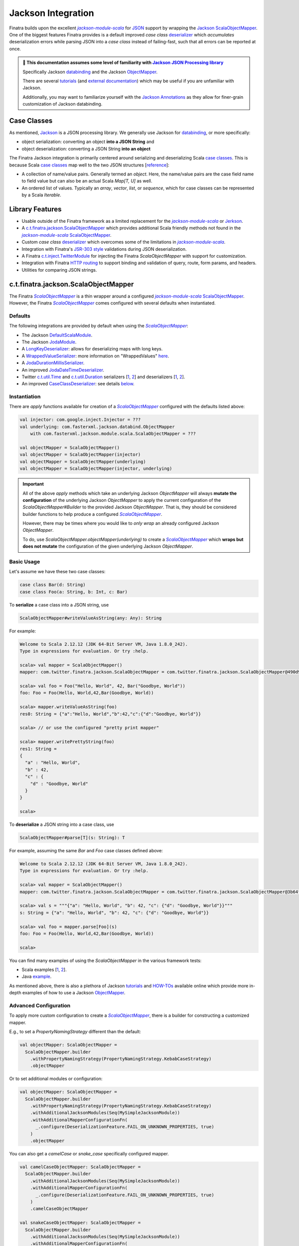 .. _json:

Jackson Integration
===================

Finatra builds upon the excellent |jackson-module-scala|_ for `JSON <https://en.wikipedia.org/wiki/JSON>`_
support by wrapping the `Jackson <https://github.com/FasterXML/jackson>`__ `ScalaObjectMapper <https://github.com/FasterXML/jackson-module-scala/blob/master/src/main/scala/com/fasterxml/jackson/module/scala/ScalaObjectMapper.scala>`__.
One of the biggest features Finatra provides is a default improved `case class` `deserializer <#improved-case-class-deserializer>`_
which *accumulates* deserialization errors while parsing JSON into a `case class` instead of failing-fast,
such that all errors can be reported at once.

.. admonition :: 🚨 This documentation assumes some level of familiarity with `Jackson JSON Processing library <https://github.com/FasterXML/jackson>`__

    Specifically Jackson `databinding <https://github.com/FasterXML/jackson-databind#1-minute-tutorial-pojos-to-json-and-back>`__
    and the Jackson `ObjectMapper <http://fasterxml.github.io/jackson-databind/javadoc/2.10/com/fasterxml/jackson/databind/ObjectMapper.html>`__.

    There are several `tutorials <https://github.com/FasterXML/jackson-docs#tutorials>`__ (and `external documentation <https://github.com/FasterXML/jackson-docs#external-off-github-documentation>`__)
    which may be useful if you are unfamiliar with Jackson.

    Additionally, you may want to familiarize yourself with the `Jackson Annotations <https://github.com/FasterXML/jackson-docs#annotations>`_
    as they allow for finer-grain customization of Jackson databinding.

Case Classes
------------

As mentioned, `Jackson <https://github.com/FasterXML/jackson>`__ is a JSON processing library. We
generally use Jackson for `databinding <https://www.tutorialspoint.com/jackson/jackson_data_binding.htm>`__,
or more specifically:

- object serialization: converting an object **into a JSON String** and
- object deserialization: converting a JSON String **into an object**

The Finatra Jackson integration is primarily centered around serializing and deserializing Scala
`case classes <https://docs.scala-lang.org/tour/case-classes.html>`__. This is because Scala
`case classes <https://docs.scala-lang.org/tour/case-classes.html>`__ map well to the two JSON
structures [`reference <https://www.json.org/json-en.html>`__]:

- A collection of name/value pairs. Generally termed an *object*. Here, the name/value pairs are the case field name to field value but can also be an actual Scala `Map[T, U]` as well.
- An ordered list of values. Typically an *array*, *vector*, *list*, or *sequence*, which for case classes can be represented by a Scala `Iterable`.

Library Features
----------------

-  Usable outside of the Finatra framework as a limited replacement for the |jackson-module-scala|_ or `Jerkson <https://github.com/codahale/jerkson>`__.
-  A `c.t.finatra.jackson.ScalaObjectMapper <https://github.com/twitter/finatra/blob/develop/jackson/src/main/scala/com/twitter/finatra/jackson/ScalaObjectMapper.scala>`__ which provides additional Scala friendly methods not found in the |jackson-module-scala|_ `ScalaObjectMapper <https://github.com/FasterXML/jackson-module-scala/blob/master/src/main/scala/com/fasterxml/jackson/module/scala/ScalaObjectMapper.scala>`_.
-  Custom `case class` `deserializer <https://github.com/twitter/finatra/blob/develop/jackson/src/main/scala/com/twitter/finatra/jackson/caseclass/CaseClassDeserializer.scala>`__ which overcomes some of the limitations in |jackson-module-scala|_.
-  Integration with Finatra's `JSR-303 style <https://beanvalidation.org/1.0/spec/>`_ validations during JSON deserialization.
-  A Finatra `c.t.inject.TwitterModule <https://github.com/twitter/finatra/blob/develop/jackson/src/main/scala/com/twitter/finatra/jackson/modules/ScalaObjectMapperModule.scala>`__ for injecting the Finatra `ScalaObjectMapper` with support for customization.
-  Integration with Finatra `HTTP routing <routing.html>`__ to support binding and validation of query, route, form params, and headers.
-  Utilities for comparing JSON strings.

c.t.finatra.jackson.ScalaObjectMapper
-------------------------------------

The Finatra |FinatraScalaObjectMapper|_ is a thin wrapper around a configured |jackson-module-scala|_
`ScalaObjectMapper <https://github.com/FasterXML/jackson-module-scala/blob/master/src/main/scala/com/fasterxml/jackson/module/scala/ScalaObjectMapper.scala>`_.
However, the Finatra |FinatraScalaObjectMapper|_ comes configured with several defaults when instantiated.

Defaults
~~~~~~~~

The following integrations are provided by default when using the |FinatraScalaObjectMapper|_:

-  The Jackson `DefaultScalaModule <https://github.com/FasterXML/jackson-module-scala/blob/master/src/main/scala/com/fasterxml/jackson/module/scala/DefaultScalaModule.scala>`__.
-  The Jackson `JodaModule <https://github.com/FasterXML/jackson-datatype-joda/blob/master/src/main/java/com/fasterxml/jackson/datatype/joda/JodaModule.java>`__.
-  A `LongKeyDeserializer <https://github.com/twitter/finatra/blob/develop/jackson/src/main/scala/com/twitter/finatra/jackson/internal/serde/LongKeyDeserializer.scala>`__: allows for deserializing maps with long keys.
-  A `WrappedValueSerializer <https://github.com/twitter/finatra/blob/develop/jackson/src/main/scala/com/twitter/finatra/jackson/internal/caseclass/wrapped/WrappedValueSerializer.scala>`__: more information on "WrappedValues" `here <https://docs.scala-lang.org/overviews/core/value-classes.html>`__.
-  A `JodaDurationMillisSerializer <https://github.com/twitter/finatra/blob/develop/jackson/src/main/scala/com/twitter/finatra/jackson/internal/serde/JodaDurationMillisSerializer.scala>`__.
-  An improved `JodaDateTimeDeserializer <https://github.com/twitter/finatra/blob/develop/jackson/src/main/scala/com/twitter/finatra/jackson/internal/serde/JodaDatetimeDeserializer.scala>`__.
-  Twitter `c.t.util.Time <https://github.com/twitter/util/blob/develop/util-core/src/main/scala/com/twitter/util/Time.scala>`_ and `c.t.util.Duration <https://github.com/twitter/util/blob/develop/util-core/src/main/scala/com/twitter/util/Duration.scala>`_ serializers [`1 <https://github.com/twitter/finatra/blob/develop/jackson/src/main/scala/com/twitter/finatra/jackson/serde/TimeStringSerializer.scala>`_, `2 <https://github.com/twitter/finatra/blob/develop/jackson/src/main/scala/com/twitter/finatra/jackson/serde/DurationStringSerializer.scala>`_] and deserializers [`1 <https://github.com/twitter/finatra/blob/develop/jackson/src/main/scala/com/twitter/finatra/jackson/serde/TimeStringDeserializer.scala>`_, `2 <https://github.com/twitter/finatra/blob/develop/jackson/src/main/scala/com/twitter/finatra/jackson/serde/DurationStringDeserializer.scala>`_].
-  An improved `CaseClassDeserializer <https://github.com/twitter/finatra/blob/develop/jackson/src/main/scala/com/twitter/finatra/jackson/internal/caseclass/jackson/CaseClassDeserializer.scala>`__: see details `below <#improved-case-class-deserializer>`__.

Instantiation
~~~~~~~~~~~~~

There are `apply` functions available for creation of a |FinatraScalaObjectMapper|_ configured
with the defaults listed above:

.. code:: scala

    val injector: com.google.inject.Injector = ???
    val underlying: com.fasterxml.jackson.databind.ObjectMapper
        with com.fasterxml.jackson.module.scala.ScalaObjectMapper = ???

    val objectMapper = ScalaObjectMapper()
    val objectMapper = ScalaObjectMapper(injector)
    val objectMapper = ScalaObjectMapper(underlying)
    val objectMapper = ScalaObjectMapper(injector, underlying)

.. important::

    All of the above `apply` methods which take an underlying Jackson `ObjectMapper` will always
    **mutate the configuration** of the underlying Jackson `ObjectMapper` to apply the current
    configuration of the `ScalaObjectMapper#Builder` to the provided Jackson `ObjectMapper`. That is,
    they should be considered builder functions to help produce a configured |FinatraScalaObjectMapper|_.

    However, there may be times where you would like to *only wrap* an already configured Jackson `ObjectMapper`.

    To do, use `ScalaObjectMapper.objectMapper(underlying)` to create a |FinatraScalaObjectMapper|_
    which **wraps but does not mutate** the configuration of the given underlying Jackson `ObjectMapper`.

Basic Usage
~~~~~~~~~~~

Let's assume we have these two case classes:

.. code:: scala

    case class Bar(d: String)
    case class Foo(a: String, b: Int, c: Bar)

To **serialize** a case class into a JSON string, use

.. code:: scala

    ScalaObjectMapper#writeValueAsString(any: Any): String

For example:

.. code:: scala

    Welcome to Scala 2.12.12 (JDK 64-Bit Server VM, Java 1.8.0_242).
    Type in expressions for evaluation. Or try :help.

    scala> val mapper = ScalaObjectMapper()
    mapper: com.twitter.finatra.jackson.ScalaObjectMapper = com.twitter.finatra.jackson.ScalaObjectMapper@490d9c41

    scala> val foo = Foo("Hello, World", 42, Bar("Goodbye, World"))
    foo: Foo = Foo(Hello, World,42,Bar(Goodbye, World))

    scala> mapper.writeValueAsString(foo)
    res0: String = {"a":"Hello, World","b":42,"c":{"d":"Goodbye, World"}}

    scala> // or use the configured "pretty print mapper"

    scala> mapper.writePrettyString(foo)
    res1: String =
    {
      "a" : "Hello, World",
      "b" : 42,
      "c" : {
        "d" : "Goodbye, World"
      }
    }

    scala>

To **deserialize** a JSON string into a case class, use

.. code:: scala

    ScalaObjectMapper#parse[T](s: String): T

For example, assuming the same `Bar` and `Foo` case classes defined above:

.. code:: scala

    Welcome to Scala 2.12.12 (JDK 64-Bit Server VM, Java 1.8.0_242).
    Type in expressions for evaluation. Or try :help.

    scala> val mapper = ScalaObjectMapper()
    mapper: com.twitter.finatra.jackson.ScalaObjectMapper = com.twitter.finatra.jackson.ScalaObjectMapper@3b64f131

    scala> val s = """{"a": "Hello, World", "b": 42, "c": {"d": "Goodbye, World"}}"""
    s: String = {"a": "Hello, World", "b": 42, "c": {"d": "Goodbye, World"}}

    scala> val foo = mapper.parse[Foo](s)
    foo: Foo = Foo(Hello, World,42,Bar(Goodbye, World))

    scala>

You can find many examples of using the `ScalaObjectMapper` in the various framework tests:

- Scala examples [`1 <https://github.com/twitter/finatra/blob/develop/jackson/src/test/scala/com/twitter/finatra/jackson/AbstractScalaObjectMapperTest.scala>`__, `2 <https://github.com/twitter/finatra/blob/develop/jackson/src/test/scala/com/twitter/finatra/jackson/ScalaObjectMapperTest.scala>`__].
- Java `example <https://github.com/twitter/finatra/blob/develop/jackson/src/test/java/com/twitter/finatra/jackson/tests/ScalaObjectMapperJavaTest.java>`__.

As mentioned above, there is also a plethora of Jackson `tutorials <https://github.com/FasterXML/jackson-docs#tutorials>`__ and `HOW-TOs <https://github.com/FasterXML/jackson-docs#external-off-github-documentation>`__
available online which provide more in-depth examples of how to use a Jackson `ObjectMapper <http://fasterxml.github.io/jackson-databind/javadoc/2.10/com/fasterxml/jackson/databind/ObjectMapper.html>`__.

Advanced Configuration
~~~~~~~~~~~~~~~~~~~~~~

To apply more custom configuration to create a |FinatraScalaObjectMapper|_, there is a builder for
constructing a customized mapper.

E.g., to set a `PropertyNamingStrategy` different than the default:

.. code:: scala

    val objectMapper: ScalaObjectMapper =
      ScalaObjectMapper.builder
        .withPropertyNamingStrategy(PropertyNamingStrategy.KebabCaseStrategy)
        .objectMapper

Or to set additional modules or configuration:

.. code:: scala

    val objectMapper: ScalaObjectMapper =
      ScalaObjectMapper.builder
        .withPropertyNamingStrategy(PropertyNamingStrategy.KebabCaseStrategy)
        .withAdditionalJacksonModules(Seq(MySimpleJacksonModule))
        .withAdditionalMapperConfigurationFn(
          _.configure(DeserializationFeature.FAIL_ON_UNKNOWN_PROPERTIES, true)
        )
        .objectMapper

You can also get a `camelCase` or `snake_case` specifically configured mapper.

.. code:: scala

    val camelCaseObjectMapper: ScalaObjectMapper =
      ScalaObjectMapper.builder
        .withAdditionalJacksonModules(Seq(MySimpleJacksonModule))
        .withAdditionalMapperConfigurationFn(
          _.configure(DeserializationFeature.FAIL_ON_UNKNOWN_PROPERTIES, true)
        )
        .camelCaseObjectMapper

    val snakeCaseObjectMapper: ScalaObjectMapper =
      ScalaObjectMapper.builder
        .withAdditionalJacksonModules(Seq(MySimpleJacksonModule))
        .withAdditionalMapperConfigurationFn(
          _.configure(DeserializationFeature.FAIL_ON_UNKNOWN_PROPERTIES, true)
        )
        .snakeCaseObjectMapper

Or, if you already have an instance of an object mapper and want a copy that is configured to
either a `camelCase` or `snake_case` property naming strategy, you can pass it to the appropriate
`ScalaObjectMapper` utility method:

.. code:: scala

    import com.fasterxml.jackson.databind.ObjectMapper
    import com.fasterxml.jackson.module.scala.experimental.{ScalaObjectMapper => JacksonScalaObjectMapper}
    import com.twitter.finatra.jackson.ScalaObjectMapper

    // our default Jackson object mapper
    val jacksonObjectMapper: ObjectMapper with JacksonScalaObjectMapper = ???

    // a 'camelCase' copy
    val camelCaseObjectMapper: ScalaObjectMapper =
      ScalaObjectMapper.camelCaseObjectMapper(jacksonObjectMapper)

    // a 'snake_case' copy
    val snakeCaseObjectMapper: ScalaObjectMapper =
      ScalaObjectMapper.snakeCaseObjectMapper(jacksonObjectMapper)

Note that these methods will *copy* the underlying Jackson mapper (not mutate it) to produce a new
|FinatraScalaObjectMapper|_ configured with the desired property naming strategy. That is, a new
underlying mapper will be created which copies the original configuration and only the property
naming strategy changed.

As mentioned above, you also wrap an already configured object mapper with the |FinatraScalaObjectMapper|_:

.. code:: scala

    import com.fasterxml.jackson.databind.ObjectMapper
    import com.fasterxml.jackson.module.scala.experimental.{ScalaObjectMapper => JacksonScalaObjectMapper}
    import com.twitter.finatra.jackson.ScalaObjectMapper

    // our default Jackson object mapper
    val jacksonObjectMapper: ObjectMapper with JacksonScalaObjectMapper = ???

    // a Finatra 'ScalaObjectMapper' copy
    val objectMapper: ScalaObjectMapper = ScalaObjectMapper.objectMapper(jacksonObjectMapper)

This will *copy* the underlying Jackson mapper (not mutate it) to produce a new
|FinatraScalaObjectMapper|_ configured the same as the given Jackson object mapper.

Access to the underlying Jackson Object Mapper
~~~~~~~~~~~~~~~~~~~~~~~~~~~~~~~~~~~~~~~~~~~~~~

As previously stated, the |FinatraScalaObjectMapper|_ is a thin wrapper around a configured Jackson |jackson-module-scala|_
`ScalaObjectMapper <https://github.com/FasterXML/jackson-module-scala/blob/master/src/main/scala/com/fasterxml/jackson/module/scala/ScalaObjectMapper.scala>`_.

You can always access the underlying Jackson object mapper by calling `underlying`:

.. code:: scala

    import com.fasterxml.jackson.databind.ObjectMapper
    import com.fasterxml.jackson.module.scala.experimental.{ScalaObjectMapper => JacksonScalaObjectMapper}
    import com.twitter.finatra.jackson.ScalaObjectMapper

    val objectMapper: ScalaObjectMapper = ???

    val jacksonObjectMapper: ObjectMapper with JacksonScalaObjectMapper = objectMapper.underlying

c.t.finatra.jackson.modules.ScalaObjectMapperModule
~~~~~~~~~~~~~~~~~~~~~~~~~~~~~~~~~~~~~~~~~~~~~~~~~~~

The framework also provides a `c.t.inject.TwitterModule <../getting-started/modules.html>`_ which
can be used to bind a configured |FinatraScalaObjectMapper|_ to the object graph. This is similar
to the `jackson-module-guice <https://github.com/FasterXML/jackson-modules-base/tree/master/guice>`_
`ObjectMapperModule <https://github.com/FasterXML/jackson-modules-base/blob/master/guice/src/main/java/com/fasterxml/jackson/module/guice/ObjectMapperModule.java>`_
but uses Finatra's `TwitterModule <../getting-started/modules.html>`_.

The |ScalaObjectMapperModule|_ provides bound instances of:

- a configured |FinatraScalaObjectMapper|_ as a `Singleton`.
- a `camelCase` configured |FinatraScalaObjectMapper|_ as a `Singleton`.
- a `snake\_case` configured |FinatraScalaObjectMapper|_ as a `Singleton`.

.. tip::

    Generally, you are encouraged to obtain a reference to the `Singleton` instance provided by the
    object graph over instantiating a new mapper. This is to ensure usage of a consistently configured
    mapper across your application.

The |ScalaObjectMapperModule|_ provides overridable methods which mirror the
`ScalaObjectMapper#Builder` for configuring the bound mappers.

For example, to create a `c.t.inject.TwitterModule <../getting-started/modules.html>`_  which sets
the `PropertyNamingStrategy` different than the default:

.. code:: scala

    import com.fasterxml.jackson.databind.PropertyNamingStrategy
    import com.twitter.finatra.jackson.modules.ScalaObjectMapperModule

    object MyCustomObjectMapperModule extends ScalaObjectMapperModule {

        override val propertyNamingStrategy: PropertyNamingStrategy =
          new PropertyNamingStrategy.KebabCaseStrategy
    }

Or to set additional modules or configuration:

.. code:: scala

    import com.fasterxml.jackson.databind.{
      DeserializationFeature,
      Module,
      ObjectMapper,
      PropertyNamingStrategy
    }
    import com.twitter.finatra.jackson.modules.ScalaObjectMapperModule

    object MyCustomObjectMapperModule extends ScalaObjectMapperModule {

        override val propertyNamingStrategy: PropertyNamingStrategy =
          new PropertyNamingStrategy.KebabCaseStrategy

        override val additionalJacksonModules: Seq[Module] =
          Seq(MySimpleJacksonModule)

        override def additionalMapperConfiguration(mapper: ObjectMapper): Unit = {
          mapper.configure(DeserializationFeature.FAIL_ON_UNKNOWN_PROPERTIES, true)
        }
    }

See the `Modules Configuration in Servers <../getting-started/modules.html#module-configuration-in-servers>`_
or the HTTP Server `Framework Modules <../http/server.html#framework-modules>`_ for more information
on how to make use of any custom |ScalaObjectMapperModule|_.

Adding a Custom Serializer or Deserializer
------------------------------------------

To register a custom serializer or deserializer, you have a couple of options depending on if you
are using injection to bind an instance of a |FinatraScalaObjectMapper|_ to the object graph. When using
injection, you should prefer to configure any custom serializer or deserializer via the methods
provided by the |ScalaObjectMapperModule|_, otherwise you can directly configure the `underlying`
Jackson mapper of a |FinatraScalaObjectMapper|_ instance.

Via a Custom |ScalaObjectMapperModule|_ (recommended)
~~~~~~~~~~~~~~~~~~~~~~~~~~~~~~~~~~~~~~~~~~~~~~~~~~~~~

- Create a new Jackson `com.fasterxml.jackson.databind.Module <https://github.com/FasterXML/jackson-databind/blob/master/src/main/java/com/fasterxml/jackson/databind/Module.java>`_ implementation.

  .. tip::

    To implement a new Jackson `Module <https://github.com/FasterXML/jackson-databind/blob/master/src/main/java/com/fasterxml/jackson/databind/Module.java>`_ for adding a basic custom serializer or deserializer, you can
    use the `com.fasterxml.jackson.databind.module.SimpleModule <https://github.com/FasterXML/jackson-databind/blob/master/src/main/java/com/fasterxml/jackson/databind/module/SimpleModule.java>`_.

    Note, that if you want to register a `JsonSerializer` or `JsonDeserializer` over a parameterized
    type, such as a `Collection[T]` or `Map[T, U]`, that you should instead implement
    `com.fasterxml.jackson.databind.deser.Deserializers <https://github.com/FasterXML/jackson-databind/blob/master/src/main/java/com/fasterxml/jackson/databind/deser/Deserializers.java>`_
    or `com.fasterxml.jackson.databind.ser.Serializers <https://github.com/FasterXML/jackson-databind/blob/master/src/main/java/com/fasterxml/jackson/databind/ser/Serializers.java>`_
    which provide callbacks to match the full signatures of the class to deserialize into via a
    Jackson `JavaType`.

    Also note that with this usage it is generally recommended to add your `Serializers` or
    `Deserializers` implementation via a |jackson-module-scala|_ `JacksonModule <https://github.com/FasterXML/jackson-module-scala/blob/master/src/main/scala/com/fasterxml/jackson/module/scala/JacksonModule.scala>`_.
    (which is an extension of `com.fasterxml.jackson.databind.Module <https://github.com/FasterXML/jackson-databind/blob/master/src/main/java/com/fasterxml/jackson/databind/Module.java>`_
    and can thus be used in place). See example below.

- Add your serializer or deserializer using the `SimpleModule#addSerializer` or `SimpleModule#addDeserializer` methods in your module.
- In your custom |ScalaObjectMapperModule|_ extension, add the Jackson `Module <https://github.com/FasterXML/jackson-databind/blob/master/src/main/java/com/fasterxml/jackson/databind/Module.java>`_ implementation to list of additional Jackson modules by overriding and implementing the `ScalaObjectMapperModule#additionalJacksonModules`.

For example:

.. code:: scala

    import com.fasterxml.jackson.databind.JsonDeserializer
    import com.fasterxml.jackson.databind.deser.Deserializers
    import com.fasterxml.jackson.databind.module.SimpleModule
    import com.fasterxml.jackson.module.scala.JacksonModule
    import com.twitter.finatra.jackson.modules.ScalaObjectMapperModule

    // custom deserializer
    class FooDeserializer extends JsonDeserializer[Foo] {
      override def deserialize(...)
    }

    // custom parameterized deserializer
    class MapIntIntDeserializer extends JsonDeserializer[Map[Int, Int]] {
      override def deserialize(...)
    }

    // custom parameterized deserializer resolver
    class MapIntIntDeserializerResolver extends Deserializers.Base {
      override def findBeanDeserializer(
        javaType: JavaType,
        config: DeserializationConfig,
        beanDesc: BeanDescription
      ): MapIntIntDeserializer = {
        if (javaType.isMapLikeType && javaType.hasGenericTypes && hasIntTypes(javaType)) {
          new MapIntIntDeserializer
        } else null
      }

      private[this] def hasIntTypes(javaType: JavaType): Boolean = {
        val k = javaType.containedType(0)
        val v = javaType.containedType(1)
        k.isPrimitive && k.getRawClass == classOf[Integer] &&
          v.isPrimitive && v.getRawClass == classOf[Integer]
      }
    }

    // Jackson SimpleModule for custom deserializer
    class FooDeserializerModule extends SimpleModule {
      addDeserializer(FooDeserializer)
    }

    // Jackson Module Scala JacksonModule for custom deserializer
    class MapIntIntDeserializerModule extends JacksonModule {
      override def getModuleName: String = this.getClass.getName

      this += {
        _.addDeserializers(new MapIntIntDeserializerResolver)
      }
    }

    object MyCustomObjectMapperModule extends ScalaObjectMapperModule {
      override val additionalJacksonModules = Seq(
        // added via a new anonymous SimpleModule
        new SimpleModule {
          addSerializer(LocalDateParser)
        },
        // added via a re-usable SimpleModule
        new FooDeserializerModule,
        // added via a re-usable JacksonModule
        new MapIntIntDeserializerModule)
    }

For more information see the Jackson documentation for
`Custom Serializers <https://github.com/FasterXML/jackson-docs/wiki/JacksonHowToCustomSerializers>`__.

.. note::

    It is also important to note that `Jackson <https://github.com/FasterXML/jackson-databind>`_
    Modules are **not** Google `Guice <https://github.com/google/guice>`_ Modules but are instead
    interfaces for extensions that can be registered with a Jackson `ObjectMapper` in order to
    provide a well-defined set of extensions to default functionality. In this way, they are similar
    to Google `Guice <https://github.com/google/guice>`__ Modules, but for configuring an
    `ObjectMapper` instead of an `Injector`.

Via Adding a Module to a |FinatraScalaObjectMapper|_ instance
~~~~~~~~~~~~~~~~~~~~~~~~~~~~~~~~~~~~~~~~~~~~~~~~~~~~~~~~~~~~~

Follow the steps to create a Jackson Module for the custom serializer or deserializer then register
the module to the underlying Jackson mapper from the |FinatraScalaObjectMapper|_ instance:

.. code:: scala

    import com.fasterxml.jackson.databind.JsonDeserializer
    import com.fasterxml.jackson.databind.module.SimpleModule
    import com.twitter.finatra.jackson.ScalaObjectMapper

    // custom deserializer
    class FooDeserializer extends JsonDeserializer[Foo] {
      override def deserialize(...)
    }

    // Jackson SimpleModule for custom deserializer
    class FooDeserializerModule extends SimpleModule {
      addDeserializer(FooDeserializer)
    }

    ...

    val scalaObjectMapper: ScalaObjectMapper = ???
    scalaObjectMapper.registerModule(new FooDeserializerModule)

.. warning::

    Please note that this will mutate the underlying Jackson `ObjectMapper` and thus care should be
    taken with this approach. It is highly recommended to prefer setting configuration via a
    custom |ScalaObjectMapperModule|_ implementation.

Improved `case class` deserializer
----------------------------------

Finatra provides a custom `case class deserializer <https://github.com/twitter/finatra/blob/develop/jackson/src/main/scala/com/twitter/finatra/jackson/caseclass/CaseClassDeserializer.scala>`__
which overcomes some limitations in |jackson-module-scala|_:

-  Throws a `JsonMappingException` when required fields are missing from the parsed JSON.
-  Uses specified default values when fields are missing in the incoming JSON.
-  Properly deserializes a `Seq[Long]` (see: https://github.com/FasterXML/jackson-module-scala/issues/62).
-  Supports `"wrapped values" <https://docs.scala-lang.org/overviews/core/value-classes.html>`__ using `c.t.inject.domain.WrappedValue <https://github.com/twitter/finatra/blob/develop/inject/inject-utils/src/main/scala/com/twitter/inject/domain/WrappedValue.scala>`_.
-  Support for field and method level validations via integration with Finatra's `JSR-303 style <https://beanvalidation.org/1.0/spec/>`_ validations.
-  Accumulates all JSON deserialization errors (instead of failing fast) in a returned sub-class of `JsonMappingException` (see: `CaseClassMappingException <https://github.com/twitter/finatra/blob/develop/jackson/src/main/scala/com/twitter/finatra/jackson/caseclass/exceptions/CaseClassMappingException.scala>`_).

The `case class` deserializer is added by default when constructing a new |FinatraScalaObjectMapper|_.

.. tip::

  Note: with the |FinatraCaseClassDeserializer|_, non-option fields without default values are
  **considered required**.

  If a required field is missing, a `CaseClassMappingException` is thrown.

`@JsonCreator` Support
----------------------

The |FinatraCaseClassDeserializer|_ supports specification of a constructor or static factory
method annotated with the Jackson Annotation, `@JsonCreator <https://github.com/FasterXML/jackson-annotations/wiki/Jackson-Annotations#deserialization-details>`_
(an annotation for indicating a specific constructor or static factory method to use for
instantiation of the case class during deserialization).

For example, you can annotate a method on the companion object for the case class as a static
factory for instantiation. Any static factory method to use for instantiation **MUST** be specified
on the companion object for case class:

.. code:: scala

    case class MySimpleCaseClass(int: Int)

    object MySimpleCaseClass {
      @JsonCreator
      def apply(s: String): MySimpleCaseClass = MySimpleCaseClass(s.toInt)
    }

Or to specify a secondary constructor to use for case class instantiation:

.. code:: scala

    case class MyCaseClassWithMultipleConstructors(number1: Long, number2: Long, number3: Long) {
      @JsonCreator
      def this(numberAsString1: String, numberAsString2: String, numberAsString3: String) {
        this(numberAsString1.toLong, numberAsString2.toLong, numberAsString3.toLong)
      }
    }

.. note::

    If you define multiple constructors on a case class, it is **required** to annotate one of the
    constructors with `@JsonCreator`.

    To annotate the primary constructor (as the syntax can seem non-intuitive because the `()` is
    required):

    .. code:: scala

        case class MyCaseClassWithMultipleConstructors @JsonCreator()(number1: Long, number2: Long, number3: Long) {
          def this(numberAsString1: String, numberAsString2: String, numberAsString3: String) {
            this(numberAsString1.toLong, numberAsString2.toLong, numberAsString3.toLong)
          }
        }

    The parens are needed because the Scala class constructor syntax requires constructor
    annotations to have exactly one parameter list, possibly empty.

    If you define multiple case class constructors with no visible `@JsonCreator` constructor or
    static factory method via a companion, deserialization will error.

`@JsonFormat` Support
---------------------

The |FinatraCaseClassDeserializer|_ supports `@JsonFormat`-annotated case class fields to properly
contextualize deserialization based on the values in the annotation.

A common use case is to be able to support deserializing a JSON string into a "time" representation
class based on a specific pattern independent of the time format configured on the `ObjectMapper` or
even the default format for a given deserializer for the type.

For instance, Finatra provides a `deserializer <https://github.com/twitter/finatra/blob/develop/jackson/src/main/scala/com/twitter/finatra/jackson/serde/TimeStringDeserializer.scala>`_
for the `com.twitter.util.Time <https://github.com/twitter/util/blob/develop/util-core/src/main/scala/com/twitter/util/Time.scala>`_
class. This deserializer is a Jackson `ContextualDeserializer <https://fasterxml.github.io/jackson-databind/javadoc/2.9/com/fasterxml/jackson/databind/deser/ContextualDeserializer.html>`_
and will properly take into account a `@JsonFormat`-annotated field. However, the
|FinatraCaseClassDeserializer|_ is invoked first and acts as a proxy for deserializing the time
value. The case class deserializer properly contextualizes the field for correct deserialization by
the `TimeStringDeserializer`.

Thus if you had a case class defined:

.. code:: scala

    import com.fasterxml.jackson.annotation.JsonFormat
    import com.twitter.util.Time

    case class Event(
      id: Long,
      description: String,
      @JsonFormat(pattern = "yyyy-MM-dd'T'HH:mm:ss.SSSXXX") when: Time
    )

The following JSON:

.. code:: json

    {
      "id": 42,
      "description": "Something happened.",
      "when": "2018-09-14T23:20:08.000-07:00"
    }

Will always deserialize properly into the case class regardless of the pattern configured on the
`ObjectMapper` or as the default of a contextualized deserializer:

.. code:: scala

    val scalaObjectMapper: ScalaObjectMapper = ???
    val event: Event = scalaObjectMapper.parse[Event](json)

Jackson InjectableValues Support
--------------------------------

By default, the framework provides a |FinatraScalaObjectMapper|_ configured to resolve Jackson
`InjectableValues <https://github.com/FasterXML/jackson-databind/blob/master/src/main/java/com/fasterxml/jackson/databind/InjectableValues.java>`_
via a given Google `Guice <https://github.com/google/guice>`_ `Injector <https://google.github.io/guice/api-docs/latest/javadoc/index.html?com/google/inject/Injector.html>`_.

The default is very similar to the `jackson-module-guice <https://github.com/FasterXML/jackson-modules-base/tree/master/guice>`_:
`GuiceInjectableValues <https://github.com/FasterXML/jackson-modules-base/blob/master/guice/src/main/java/com/fasterxml/jackson/module/guice/GuiceInjectableValues.java>`_.

.. note::

    Jackson “InjectableValues” is not related to `Dependency Injection <../getting-started/basics.html#dependency-injection>`_
    or Google `Guice <https://github.com/google/guice>`_. It is meant to convey the filling in of a
    value in a deserialized object from somewhere other than the incoming JSON. In Jackson parlance,
    this is “injection” of a value.

The Finatra `c.t.finatra.jackson.caseclass.DefaultInjectableValues <https://github.com/twitter/finatra/blob/develop/jackson/src/main/scala/com/twitter/finatra/jackson/caseclass/DefaultInjectableValues.scala>`_
allows users to denote fields in the case class to fill with values that come from a configured
Google `Guice <https://github.com/google/guice>`_ `Injector <https://google.github.io/guice/api-docs/latest/javadoc/index.html?com/google/inject/Injector.html>`_
such that you can do this:

.. code:: scala

    import javax.inject.Inject

    case class Foo(name: String, description: String, @Inject bar: Bar)

That is, annotate the field to inject with either:

- `javax.inject.Inject <https://docs.oracle.com/javaee/7/api/index.html?javax/inject/Inject.html>`_,
- `com.google.inject.Inject <https://google.github.io/guice/api-docs/latest/javadoc/index.html?com/google/inject/Inject.html>`_, or
- `com.fasterxml.jackson.annotation.JacksonInject <https://fasterxml.github.io/jackson-annotations/javadoc/2.9/index.html?com/fasterxml/jackson/annotation/JacksonInject.html>`_

and the framework will attempt to get an instance of the field type from the Injector with which
the mapper was configured. In this case, the framework would attempt to obtain an instance of `Bar`
from the object graph.

.. note::

    The framework also provides an `@InjectableValue` annotation which is used to mark other
    `java.lang.annotation.Annotation` interfaces as annotations that support case class field
    injection via Jackson `InjectableValues`.

    Finatra's HTTP integration defines such annotations to support injecting case class fields
    obtained from parts of an HTTP message.

    See the `HTTP Requests - Field Annotations <../http/requests.html#field-annotations>`_
    documentation for more details.

Using the case class above, you could then parse incoming JSON with the |FinatraScalaObjectMapper|_:

.. code:: scala

    import com.twitter.finatra.jackson.ScalaObjectMapper
    import com.twitter.inject.Injector
    import com.twitter.inject.app.TestInjector
    import javax.inject.Inject

    case class Foo(name: String, description: String, @Inject bar: Bar)

    val json: String =
      """
        |{
        |  “name”: “FooItem”,
        |  “description”: “This is the description for FooItem”
        |}
      """.stripMargin

    val injector: Injector = TestInjector(???).create
    val mapper = ScalaObjectMapper.objectMapper(injector.underlying)
    val foo = mapper.parse[Foo](json)

When deserializing the JSON string into an instance of Foo, the mapper will attempt to locate an
instance of type `Bar` from the given injector and use it in place of the `bar` field in the `Foo`
case class.

.. caution::

    It is an error to specify multiple field injection annotations on a field, and it is also an
    error to use a field injection annotation in conjunction with **any** `JacksonAnnotation <https://github.com/FasterXML/jackson-annotations/blob/a991c43a74e4230eb643e380870b503997674c2d/src/main/java/com/fasterxml/jackson/annotation/JacksonAnnotation.java#L9>`_.

    Both of these cases will result in error during deserialization of JSON into the case class when
    using the |FinatraCaseClassDeserializer|_.

As mentioned, the Finatra HTTP integration provides further Jackson `InjectableValues` support specifically for
injecting values into a case class which are obtained from different parts of an HTTP message.

See the `HTTP Requests - Field Annotations <../http/requests.html#field-annotations>`_ documentation
for more details on HTTP Message "injectable values".

`Mix-in Annotations <https://github.com/FasterXML/jackson-docs/wiki/JacksonMixInAnnotations>`_
----------------------------------------------------------------------------------------------

The Jackson `Mix-in Annotations <https://github.com/FasterXML/jackson-docs/wiki/JacksonMixInAnnotations>`_
provides a way to associate annotations to classes without needing to modify the target classes
themselves. It is intended to help support 3rd party datatypes where the user cannot modify the
sources to add annotations.

The |FinatraCaseClassDeserializer|_ supports Jackson `Mix-in Annotations <https://github.com/FasterXML/jackson-docs/wiki/JacksonMixInAnnotations>`_
for specifying field annotations during deserialization with the `case class deserializer <https://github.com/twitter/finatra/blob/develop/jackson/src/main/scala/com/twitter/finatra/jackson/caseclass/CaseClassDeserializer.scala>`_.

For example, to deserialize JSON into the following classes that are not yours to annotate:

.. code:: scala

    case class Point(x: Int, y: Int) {
      def area: Int = x * y
    }

    case class Points(points: Seq[Point])

However, you want to enforce field constraints with Finatra `validations <./validations.html>`_
during deserialization. You can define a `Mix-in`,

.. code:: scala

    trait PointMixIn {
      @Min(0) @Max(100) def x: Int
      @Min(0) @Max(100) def y: Int
      @JsonIgnore def area: Int
    }

Then register this `Mix-in` for the `Point` class type. There are several ways to do this. Generally,
it is recommended to always prefer applying configuration in a custom `ScalaObjectMapperModule` to
ensure usage of a consistently configured mapper across your application.

Implement via a Custom |ScalaObjectMapperModule|_ (recommended)
~~~~~~~~~~~~~~~~~~~~~~~~~~~~~~~~~~~~~~~~~~~~~~~~~~~~~~~~~~~~~~~

- First, create a new Jackson `com.fasterxml.jackson.databind.Module <https://github.com/FasterXML/jackson-databind/blob/master/src/main/java/com/fasterxml/jackson/databind/Module.java>`_ implementation. You can use the `com.fasterxml.jackson.databind.module.SimpleModule <https://github.com/FasterXML/jackson-databind/blob/master/src/main/java/com/fasterxml/jackson/databind/module/SimpleModule.java>`_.
- Add your `Mix-in` using the `SimpleModule#setMixInAnnotation` method in your module.
- In your custom |ScalaObjectMapperModule|_ extension, add the Jackson `Module <https://github.com/FasterXML/jackson-databind/blob/master/src/main/java/com/fasterxml/jackson/databind/Module.java>`_.

For example, create a new Jackson `Module <https://github.com/FasterXML/jackson-databind/blob/master/src/main/java/com/fasterxml/jackson/databind/Module.java>`_:

.. code:: scala

    import com.fasterxml.jackson.databind.module.SimpleModule

    object PointMixInModule extends SimpleModule {
        setMixInAnnotation(classOf[Point], classOf[PointMixIn]);
    }

Then add the module to the list of additional Jackson modules in your custom |ScalaObjectMapperModule|_:

.. code:: scala

    import com.twitter.finatra.jackson.modules.ScalaObjectMapperModule

    object MyCustomObjectMapperModule extends ScalaObjectMapperModule {
      override val additionalJacksonModules = Seq(PointMixInModule)
    }

Implement via Adding a Module to a |FinatraScalaObjectMapper|_ instance
~~~~~~~~~~~~~~~~~~~~~~~~~~~~~~~~~~~~~~~~~~~~~~~~~~~~~~~~~~~~~~~~~~~~~~~

Follow the steps to create a Jackson Module for the `Mix-in` then register the module to the
underlying Jackson mapper from the |FinatraScalaObjectMapper|_ instance:

.. code:: scala

    import com.fasterxml.jackson.databind.module.SimpleModule
    import com.twitter.finatra.jackson.ScalaObjectMapper

    object PointMixInModule extends SimpleModule {
        setMixInAnnotation(classOf[Point], classOf[PointMixIn]);
    }

    ...

    val scalaObjectMapper: ScalaObjectMapper = ???
    scalaObjectMapper.registerModule(PointMixInModule)

Or register the `Mix-in` for the class type directly on the mapper (without a Jackson Module):

.. code:: scala

    val objectMapper: ScalaObjectMapper = ???
    objectMapper.underlying.addMixin[Point, PointMixIn]

.. warning::

    Please note that this will mutate the underlying Jackson `ObjectMapper` and thus care should be
    taken with this approach. It is highly recommended to prefer setting configuration via a
    custom |ScalaObjectMapperModule|_ implementation to ensure consistency of the mapper
    configuration across your application.

Deserializing this JSON would then error with failed validations:

.. code:: json

    {
      "points": [
        {"x": -1, "y": 120},
        {"x": 4, "y": 99}
      ]
    }

As the first `Point` instance has an x-value less than the minimum of 0 and a y-value greater than
the maximum of 100.

Known `CaseClassDeserializer` Limitations
-----------------------------------------

The |FinatraCaseClassDeserializer|_ provides a fair amount of utility but can not and does not
support all Jackson Annotations. In a lot of cases the behavior of supporting a Jackson Annotation
can at times be ambiguous (or even nonsensical), especially when it comes to combining Jackson
Annotations and injectable field annotations.

Java Enums
----------

We recommend the use of `Java Enums <https://docs.oracle.com/javase/tutorial/java/javaOO/enum.html>`__
for representing enumerations since they integrate well with Jackson's ObjectMapper and have
exhaustiveness checking as of Scala 2.10.

The following `Jackson annotations <https://github.com/FasterXML/jackson-annotations>`__ may be
useful when working with Enums:

- `@JsonValue`: can be used for an overridden `toString` method.
- `@JsonEnumDefaultValue`: can be used for defining a default value when deserializing unknown Enum values. Note that this requires `READ_UNKNOWN_ENUM_VALUES_USING_DEFAULT_VALUE <https://github.com/FasterXML/jackson-databind/wiki/Deserialization-Features#value-conversions-coercion>`_ feature to be enabled.

.. |FinatraScalaObjectMapper| replace:: `ScalaObjectMapper`
.. _FinatraScalaObjectMapper: https://github.com/twitter/finatra/blob/develop/jackson/src/main/scala/com/twitter/finatra/jackson/ScalaObjectMapper.scala

.. |FinatraCaseClassDeserializer| replace:: `Finatra case class deserializer`
.. _FinatraCaseClassDeserializer: https://github.com/twitter/finatra/blob/develop/jackson/src/main/scala/com/twitter/finatra/jackson/caseclass/CaseClassDeserializer.scala

.. |ScalaObjectMapperModule| replace:: `ScalaObjectMapperModule`
.. _ScalaObjectMapperModule: https://github.com/twitter/finatra/blob/develop/jackson/src/main/scala/com/twitter/finatra/jackson/modules/ScalaObjectMapperModule.scala

.. |jackson-module-scala| replace:: `jackson-module-scala`
.. _jackson-module-scala: https://github.com/FasterXML/jackson-module-scala

